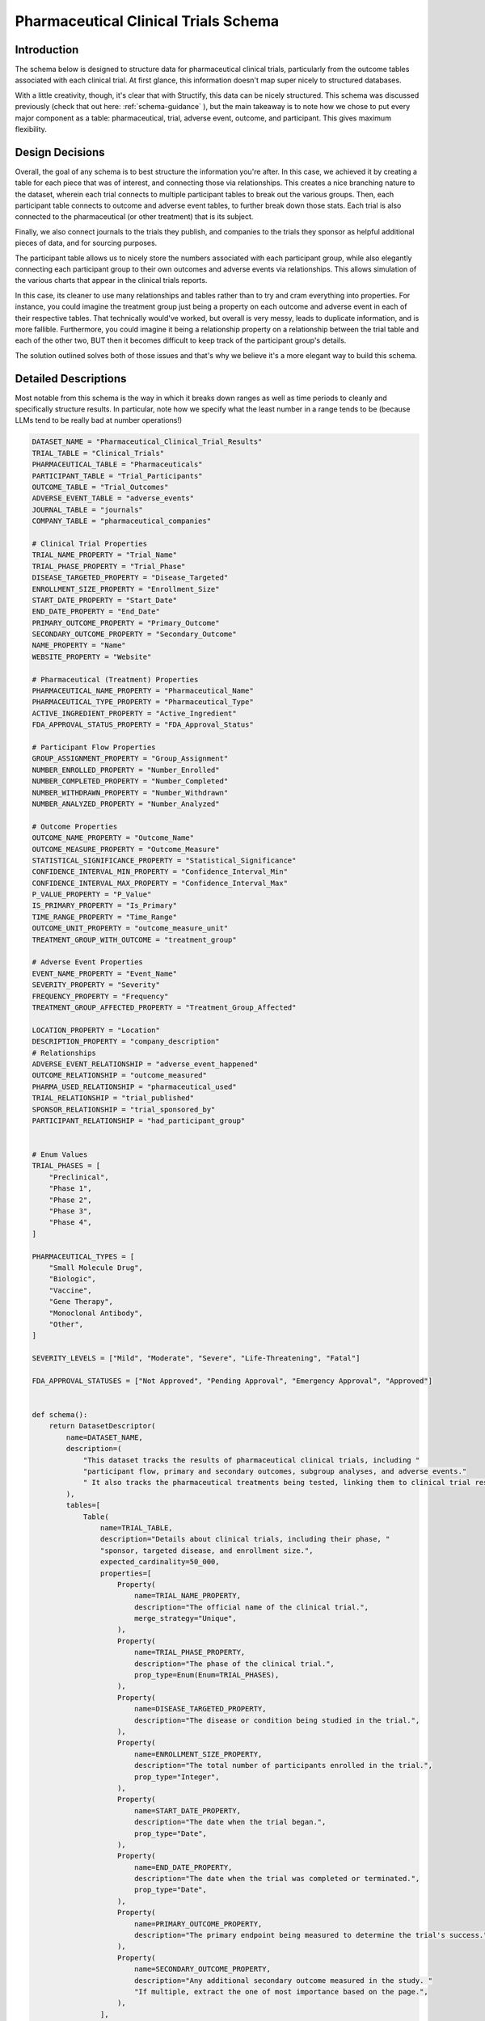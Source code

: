 Pharmaceutical Clinical Trials Schema
======================================

Introduction
-------------
The schema below is designed to structure data for pharmaceutical clinical trials, particularly from the outcome tables associated with each clinical trial. At first glance, this information doesn't map super nicely to structured databases.

With a little creativity, though, it's clear that with Structify, this data can be nicely structured. This schema was discussed previously (check that out here: :ref:`schema-guidance` ), but the main takeaway is to note how we chose to put every major component as a table: pharmaceutical, trial, adverse event, outcome, and participant. This gives maximum flexibility.

Design Decisions
-----------------
Overall, the goal of any schema is to best structure the information you're after. In this case, we achieved it by creating a table for each piece that was of interest, and connecting those via relationships. This creates a nice branching nature to the dataset, wherein each trial connects to multiple participant tables to break out the various groups. Then, each participant table connects to outcome and adverse event tables, to further break down those stats. Each trial is also connected to the pharmaceutical (or other treatment) that is its subject.

Finally, we also connect journals to the trials they publish, and companies to the trials they sponsor as helpful additional pieces of data, and for sourcing purposes. 

The participant table allows us to nicely store the numbers associated with each participant group, while also elegantly connecting each participant group to their own outcomes and adverse events via relationships. This allows simulation of the various charts that appear in the clinical trials reports.

In this case, its cleaner to use many relationships and tables rather than to try and cram everything into properties. For instance, you could imagine the treatment group just being a property on each outcome and adverse event in each of their respective tables. That technically would've worked, but overall is very messy, leads to duplicate information, and is more fallible. Furthermore, you could imagine it being a relationship property on a relationship between the trial table and each of the other two, BUT then it becomes difficult to keep track of the participant group's details.

The solution outlined solves both of those issues and that's why we believe it's a more elegant way to build this schema.

Detailed Descriptions
----------------------
Most notable from this schema is the way in which it breaks down ranges as well as time periods to cleanly and specifically structure results. In particular, note how we specify what the least number in a range tends to be (because LLMs tend to be really bad at number operations!)

.. code-block:: python

    DATASET_NAME = "Pharmaceutical_Clinical_Trial_Results"
    TRIAL_TABLE = "Clinical_Trials"
    PHARMACEUTICAL_TABLE = "Pharmaceuticals"
    PARTICIPANT_TABLE = "Trial_Participants"
    OUTCOME_TABLE = "Trial_Outcomes"
    ADVERSE_EVENT_TABLE = "adverse_events"
    JOURNAL_TABLE = "journals"
    COMPANY_TABLE = "pharmaceutical_companies"

    # Clinical Trial Properties
    TRIAL_NAME_PROPERTY = "Trial_Name"
    TRIAL_PHASE_PROPERTY = "Trial_Phase"
    DISEASE_TARGETED_PROPERTY = "Disease_Targeted"
    ENROLLMENT_SIZE_PROPERTY = "Enrollment_Size"
    START_DATE_PROPERTY = "Start_Date"
    END_DATE_PROPERTY = "End_Date"
    PRIMARY_OUTCOME_PROPERTY = "Primary_Outcome"
    SECONDARY_OUTCOME_PROPERTY = "Secondary_Outcome"
    NAME_PROPERTY = "Name"
    WEBSITE_PROPERTY = "Website"

    # Pharmaceutical (Treatment) Properties
    PHARMACEUTICAL_NAME_PROPERTY = "Pharmaceutical_Name"
    PHARMACEUTICAL_TYPE_PROPERTY = "Pharmaceutical_Type"
    ACTIVE_INGREDIENT_PROPERTY = "Active_Ingredient"
    FDA_APPROVAL_STATUS_PROPERTY = "FDA_Approval_Status"

    # Participant Flow Properties
    GROUP_ASSIGNMENT_PROPERTY = "Group_Assignment"
    NUMBER_ENROLLED_PROPERTY = "Number_Enrolled"
    NUMBER_COMPLETED_PROPERTY = "Number_Completed"
    NUMBER_WITHDRAWN_PROPERTY = "Number_Withdrawn"
    NUMBER_ANALYZED_PROPERTY = "Number_Analyzed"

    # Outcome Properties
    OUTCOME_NAME_PROPERTY = "Outcome_Name"
    OUTCOME_MEASURE_PROPERTY = "Outcome_Measure"
    STATISTICAL_SIGNIFICANCE_PROPERTY = "Statistical_Significance"
    CONFIDENCE_INTERVAL_MIN_PROPERTY = "Confidence_Interval_Min"
    CONFIDENCE_INTERVAL_MAX_PROPERTY = "Confidence_Interval_Max"
    P_VALUE_PROPERTY = "P_Value"
    IS_PRIMARY_PROPERTY = "Is_Primary"
    TIME_RANGE_PROPERTY = "Time_Range"
    OUTCOME_UNIT_PROPERTY = "outcome_measure_unit"
    TREATMENT_GROUP_WITH_OUTCOME = "treatment_group"

    # Adverse Event Properties
    EVENT_NAME_PROPERTY = "Event_Name"
    SEVERITY_PROPERTY = "Severity"
    FREQUENCY_PROPERTY = "Frequency"
    TREATMENT_GROUP_AFFECTED_PROPERTY = "Treatment_Group_Affected"

    LOCATION_PROPERTY = "Location"
    DESCRIPTION_PROPERTY = "company_description"
    # Relationships
    ADVERSE_EVENT_RELATIONSHIP = "adverse_event_happened"
    OUTCOME_RELATIONSHIP = "outcome_measured"
    PHARMA_USED_RELATIONSHIP = "pharmaceutical_used"
    TRIAL_RELATIONSHIP = "trial_published"
    SPONSOR_RELATIONSHIP = "trial_sponsored_by"
    PARTICIPANT_RELATIONSHIP = "had_participant_group"


    # Enum Values
    TRIAL_PHASES = [
        "Preclinical",
        "Phase 1",
        "Phase 2",
        "Phase 3",
        "Phase 4",
    ]

    PHARMACEUTICAL_TYPES = [
        "Small Molecule Drug",
        "Biologic",
        "Vaccine",
        "Gene Therapy",
        "Monoclonal Antibody",
        "Other",
    ]

    SEVERITY_LEVELS = ["Mild", "Moderate", "Severe", "Life-Threatening", "Fatal"]

    FDA_APPROVAL_STATUSES = ["Not Approved", "Pending Approval", "Emergency Approval", "Approved"]


    def schema():
        return DatasetDescriptor(
            name=DATASET_NAME,
            description=(
                "This dataset tracks the results of pharmaceutical clinical trials, including "
                "participant flow, primary and secondary outcomes, subgroup analyses, and adverse events."
                " It also tracks the pharmaceutical treatments being tested, linking them to clinical trial results."
            ),
            tables=[
                Table(
                    name=TRIAL_TABLE,
                    description="Details about clinical trials, including their phase, "
                    "sponsor, targeted disease, and enrollment size.",
                    expected_cardinality=50_000,
                    properties=[
                        Property(
                            name=TRIAL_NAME_PROPERTY,
                            description="The official name of the clinical trial.",
                            merge_strategy="Unique",
                        ),
                        Property(
                            name=TRIAL_PHASE_PROPERTY,
                            description="The phase of the clinical trial.",
                            prop_type=Enum(Enum=TRIAL_PHASES),
                        ),
                        Property(
                            name=DISEASE_TARGETED_PROPERTY,
                            description="The disease or condition being studied in the trial.",
                        ),
                        Property(
                            name=ENROLLMENT_SIZE_PROPERTY,
                            description="The total number of participants enrolled in the trial.",
                            prop_type="Integer",
                        ),
                        Property(
                            name=START_DATE_PROPERTY,
                            description="The date when the trial began.",
                            prop_type="Date",
                        ),
                        Property(
                            name=END_DATE_PROPERTY,
                            description="The date when the trial was completed or terminated.",
                            prop_type="Date",
                        ),
                        Property(
                            name=PRIMARY_OUTCOME_PROPERTY,
                            description="The primary endpoint being measured to determine the trial's success.",
                        ),
                        Property(
                            name=SECONDARY_OUTCOME_PROPERTY,
                            description="Any additional secondary outcome measured in the study. "
                            "If multiple, extract the one of most importance based on the page.",
                        ),
                    ],
                ),
                Table(
                    name=PHARMACEUTICAL_TABLE,
                    description="Details about the pharmaceutical treatments (often drugs) used in the clinical trials.",
                    expected_cardinality=100_000,
                    properties=[
                        Property(
                            name=PHARMACEUTICAL_NAME_PROPERTY,
                            description="The name of the pharmaceutical treatment.",
                        ),
                        Property(
                            name=PHARMACEUTICAL_TYPE_PROPERTY,
                            description="The type of pharmaceutical product",
                            prop_type=Enum(Enum=PHARMACEUTICAL_TYPES),
                        ),
                        Property(
                            name=ACTIVE_INGREDIENT_PROPERTY,
                            description="The active ingredient(s) in the pharmaceutical product.",
                        ),
                        Property(
                            name=FDA_APPROVAL_STATUS_PROPERTY,
                            description="The FDA approval status of the pharmaceutical product.",
                            prop_type=Enum(Enum=FDA_APPROVAL_STATUSES),
                        ),
                    ],
                ),
                Table(
                    name=PARTICIPANT_TABLE,
                    description="Details about participant flow, including enrollment, completion, and withdrawal.",
                    expected_cardinality=150_000,
                    properties=[
                        Property(
                            name=GROUP_ASSIGNMENT_PROPERTY,
                            description="The assigned treatment group (e.g., experimental, placebo, control).",
                        ),
                        Property(
                            name=NUMBER_ENROLLED_PROPERTY,
                            description="The number of participants initially enrolled in this group.",
                            prop_type="Integer",
                        ),
                        Property(
                            name=NUMBER_COMPLETED_PROPERTY,
                            description="The number of participants who completed the trial in this group.",
                            prop_type="Integer",
                        ),
                        Property(
                            name=NUMBER_WITHDRAWN_PROPERTY,
                            description="The number of participants who withdrew or were lost to follow-up.",
                            prop_type="Integer",
                        ),
                        Property(
                            name=NUMBER_ANALYZED_PROPERTY,
                            description="The number of participants included in the final analysis.",
                            prop_type="Integer",
                        ),
                    ],
                ),
                Table(
                    name=OUTCOME_TABLE,
                    description="Outcome measures from the trial, including effect size and statistical significance.",
                    expected_cardinality=1_000_000,
                    properties=[
                        Property(
                            name=OUTCOME_NAME_PROPERTY,
                            description="The specific clinical endpoint being measured.",
                            merge_strategy="Unique",
                        ),
                        Property(
                            name=OUTCOME_MEASURE_PROPERTY,
                            description="The numerical value of the outcome measure (e.g., risk ratio, mean difference).",
                            prop_type="Float",
                        ),
                        Property(
                            name=OUTCOME_UNIT_PROPERTY,
                            description="The unit of measurement and qualitative name of the outcome measure",
                        ),
                        Property(
                            name=STATISTICAL_SIGNIFICANCE_PROPERTY,
                            description="Whether the result reached statistical significance.",
                            prop_type="Boolean",
                        ),
                        Property(
                            name=CONFIDENCE_INTERVAL_MIN_PROPERTY,
                            description="The minimum (left-most number in N-N) confidence interval for the outcome measure.",
                            prop_type="Integer",
                        ),
                        Property(
                            name=CONFIDENCE_INTERVAL_MAX_PROPERTY,
                            description="The maximum (right-most number in N-N) confidence interval for the outcome measure.",
                            prop_type="Integer",
                        ),
                        Property(
                            name=P_VALUE_PROPERTY,
                            description="The p-value indicating the significance of the result.",
                            prop_type="Float",
                        ),
                        Property(
                            name=IS_PRIMARY_PROPERTY,
                            description="A boolean to indicate whether or not this was the primary outcome"
                            "being measured for the trial",
                            prop_type="Boolean",
                        ),
                        Property(
                            name=TIME_RANGE_PROPERTY,
                            description="The time range over which this outcome was measured, "
                            "if available and applicable i.e. in 'x lb weight loss over n days', "
                            "n days would be the time range",
                        ),
                    ],
                ),
                Table(
                    name=ADVERSE_EVENT_TABLE,
                    description="Adverse events reported during the trial, including severity and frequency.",
                    expected_cardinality=250_000,
                    properties=[
                        Property(
                            name=EVENT_NAME_PROPERTY,
                            description="The name of the adverse event, or a phrase that describes its effects.",
                            merge_strategy=Probabilistic(
                                Probabilistic=MergeConfig(baseline_cardinality=100_000, match_transfer_probability=0.9)
                            ),
                        ),
                        Property(
                            name=SEVERITY_PROPERTY,
                            description="The severity of the adverse event.",
                            prop_type=Enum(Enum=SEVERITY_LEVELS),
                        ),
                        Property(
                            name=FREQUENCY_PROPERTY,
                            description="The frequency of the adverse event.",
                            prop_type="Integer",
                        ),
                    ],
                ),
                Table(
                    name=JOURNAL_TABLE,
                    description="Table that contains information about various journals",
                    expected_cardinality=1000,
                    properties=[
                        Property(name=NAME_PROPERTY, description="The name of the journal", merge_strategy="Unique"),
                        Property(
                            name=WEBSITE_PROPERTY,
                            description="The base website of the journal",
                            merge_strategy="Unique",
                            prop_type="URL",
                        ),
                    ],
                ),
                Table(
                    name=COMPANY_TABLE,
                    description="Table that contains information about various pharmaceutical companies"
                    " research organizations, and other groups that sponsor clinical trials",
                    expected_cardinality=10_000,
                    properties=[
                        Property(name=NAME_PROPERTY, description="The name of the company", merge_strategy="Unique"),
                        Property(
                            name=WEBSITE_PROPERTY,
                            description="The website of the company",
                            merge_strategy="Unique",
                            prop_type="URL",
                        ),
                        Property(
                            name=DESCRIPTION_PROPERTY,
                            description="A detailed but concise description of what kinds of "
                            "drugs and treatments the company develops",
                        ),
                        Property(
                            name=LOCATION_PROPERTY,
                            description="The geographical location of the company, being as specific as possible. "
                            "As general as just the state is acceptable if the company is U.S. based",
                            merge_strategy=Probabilistic(
                                Probabilistic=MergeConfig(baseline_cardinality=10_000, match_transfer_probability=0.7),
                            ),
                        ),
                    ],
                ),
            ],
            relationships=[
                Relationship(
                    name=PHARMA_USED_RELATIONSHIP,
                    description="Links a clinical trial to the pharmaceutical treatment being tested.",
                    source_table=TRIAL_TABLE,
                    target_table=PHARMACEUTICAL_TABLE,
                ),
                Relationship(
                    name=OUTCOME_RELATIONSHIP,
                    description="Links a participant group to its measured outcomes.",
                    source_table=PARTICIPANT_TABLE,
                    target_table=OUTCOME_TABLE,
                ),
                Relationship(
                    name=ADVERSE_EVENT_RELATIONSHIP,
                    description="Links a clinical trial to its adverse events.",
                    source_table=PARTICIPANT_TABLE,
                    target_table=ADVERSE_EVENT_TABLE,
                ),
                Relationship(
                    name=TRIAL_RELATIONSHIP,
                    description="Links a journal to the clinical trials it publishes",
                    source_table=JOURNAL_TABLE,
                    target_table=TRIAL_TABLE,
                ),
                Relationship(
                    name=SPONSOR_RELATIONSHIP,
                    description="The relationship that links a pharmaceutical company or research"
                    " organization to the clinical trial(s) it sponsors.",
                    source_table=TRIAL_TABLE,
                    target_table=COMPANY_TABLE,
                ),
                Relationship(
                    name=PARTICIPANT_RELATIONSHIP,
                    description="The relationship that links a clinical trial to the various "
                    "kinds of participant groups that were a part of it",
                    source_table=TRIAL_TABLE,
                    target_table=PARTICIPANT_TABLE,
                ),
            ],
        )